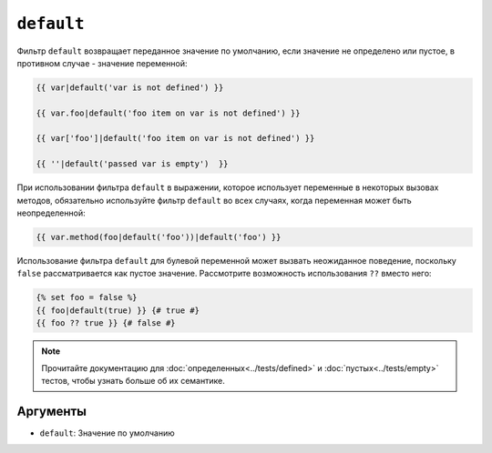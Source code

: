``default``
===========

Фильтр ``default`` возвращает переданное значение по умолчанию, если значение
не определено или пустое, в противном случае - значение переменной:

.. code-block:: twig

    {{ var|default('var is not defined') }}

    {{ var.foo|default('foo item on var is not defined') }}

    {{ var['foo']|default('foo item on var is not defined') }}

    {{ ''|default('passed var is empty')  }}

При использовании фильтра ``default`` в выражении, которое использует переменные в некоторых вызовах
методов, обязательно используйте фильтр ``default`` во всех случаях, когда переменная может быть
неопределенной:

.. code-block:: twig

    {{ var.method(foo|default('foo'))|default('foo') }}
    
Использование фильтра ``default`` для булевой переменной может вызвать неожиданное поведение,
поскольку ``false`` рассматривается как пустое значение. Рассмотрите возможность использования 
``??`` вместо него:

.. code-block:: twig

    {% set foo = false %}
    {{ foo|default(true) }} {# true #}
    {{ foo ?? true }} {# false #}

.. note::

    Прочитайте документацию для :doc:`определенных<../tests/defined>` и 
    :doc:`пустых<../tests/empty>` тестов, чтобы узнать больше об их семантике.

Аргументы
---------

* ``default``: Значение по умолчанию
